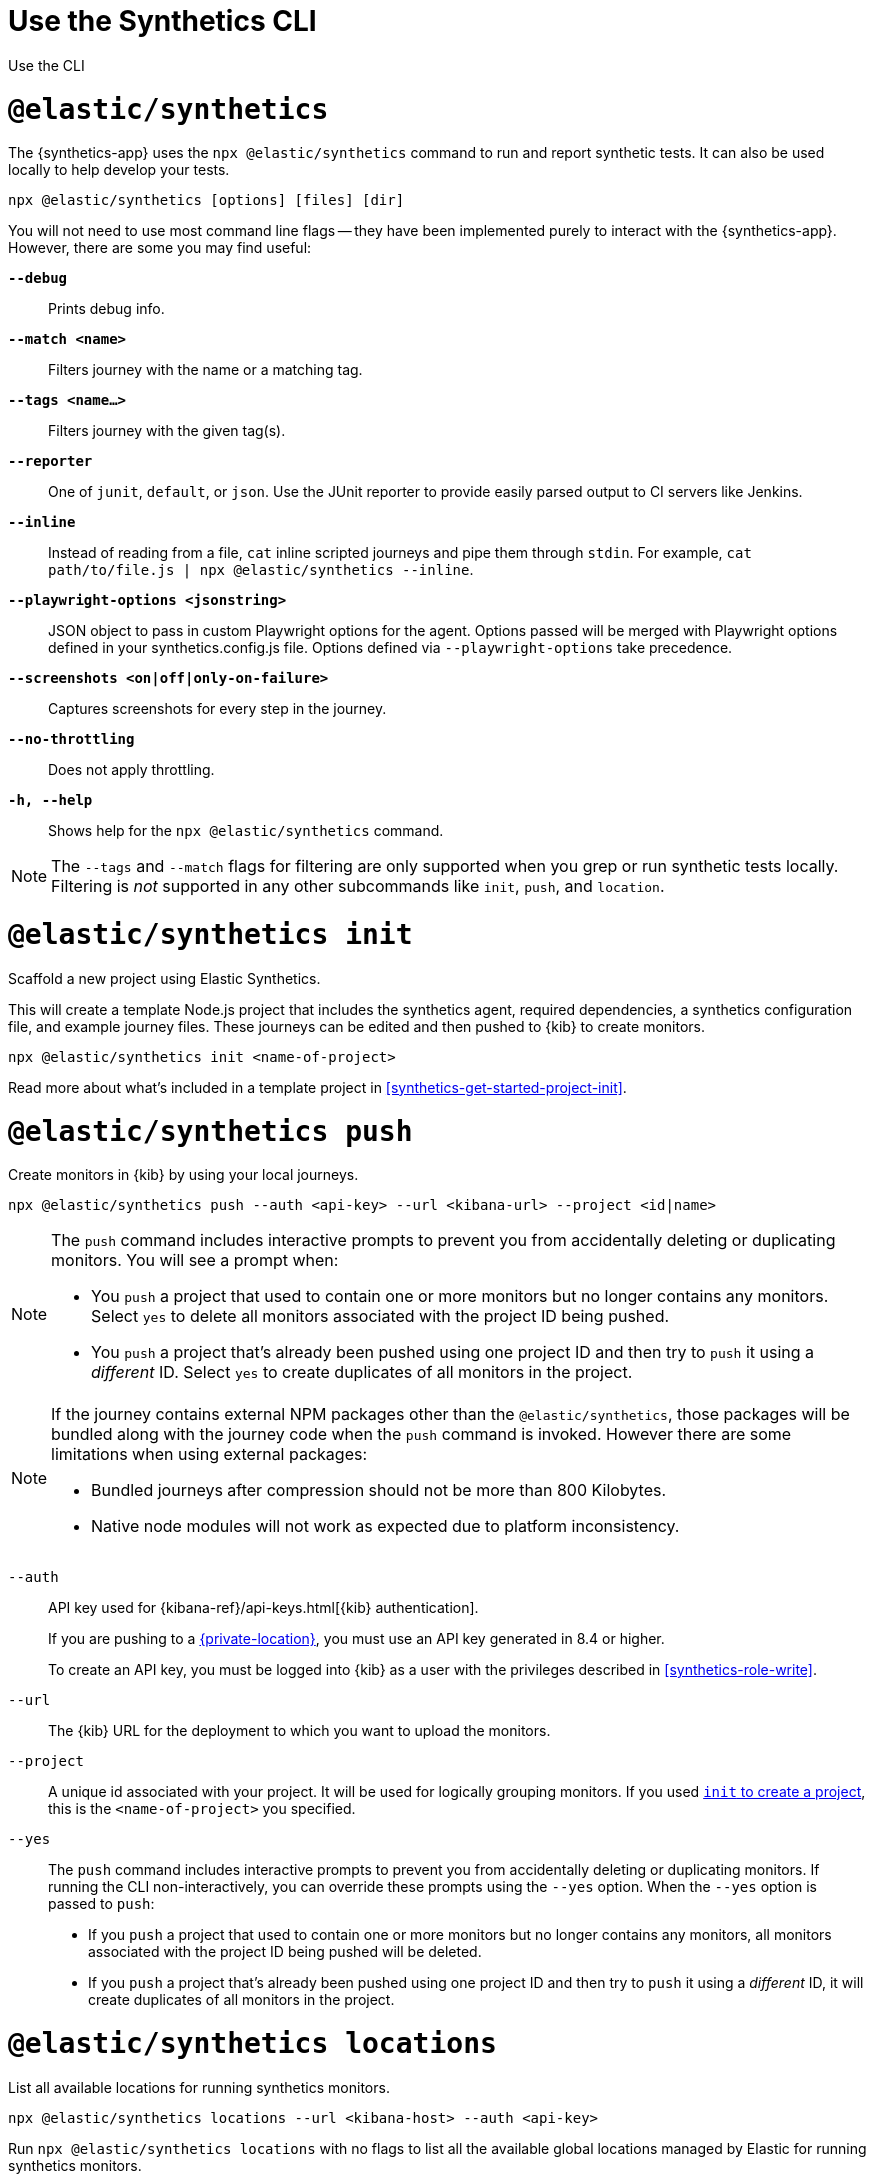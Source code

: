 [[synthetics-command-reference]]
= Use the Synthetics CLI

++++
<titleabbrev>Use the CLI</titleabbrev>
++++

[discrete]
[[elastic-synthetics-command]]
= `@elastic/synthetics`

The {synthetics-app} uses the `npx @elastic/synthetics` command to run and report synthetic tests.
It can also be used locally to help develop your tests.

[source,sh]
----
npx @elastic/synthetics [options] [files] [dir]
----

You will not need to use most command line flags -- they have been implemented
purely to interact with the {synthetics-app}.
However, there are some you may find useful:

*`--debug`*::
Prints debug info.

*`--match <name>`*::
Filters journey with the name or a matching tag.

*`--tags <name...>`*::
Filters journey with the given tag(s).

*`--reporter`*::
One of `junit`, `default`, or `json`. Use the JUnit reporter to provide easily parsed output to CI
servers like Jenkins.

*`--inline`*::
Instead of reading from a file, `cat` inline scripted journeys and pipe them through `stdin`.
For example, `cat path/to/file.js | npx @elastic/synthetics --inline`.

*`--playwright-options <jsonstring>`*::
JSON object to pass in custom Playwright options for the agent.
Options passed will be merged with Playwright options defined in your synthetics.config.js file. Options defined via `--playwright-options` 
take precedence.

*`--screenshots <on|off|only-on-failure>`*::
Captures screenshots for every step in the journey.

*`--no-throttling`*::
Does not apply throttling.

*`-h, --help`*::
Shows help for the `npx @elastic/synthetics` command.

[NOTE]
=====
The `--tags` and `--match` flags for filtering are only supported when you grep or
run synthetic tests locally. Filtering is _not_ supported in any other subcommands
like `init`, `push`, and `location`.
=====

[discrete]
[[elastic-synthetics-init-command]]
= `@elastic/synthetics init`

Scaffold a new project using Elastic Synthetics.

This will create a template Node.js project that includes the synthetics agent, required dependencies,
a synthetics configuration file, and example journey files.
These journeys can be edited and then pushed to {kib} to create monitors.

[source,sh]
----
npx @elastic/synthetics init <name-of-project>
----

Read more about what's included in a template project in <<synthetics-get-started-project-init>>.

[discrete]
[[elastic-synthetics-push-command]]
= `@elastic/synthetics push`

Create monitors in {kib} by using your local journeys.

[source,sh]
----
npx @elastic/synthetics push --auth <api-key> --url <kibana-url> --project <id|name>
----

[NOTE]
====
The `push` command includes interactive prompts to prevent you from accidentally deleting or duplicating monitors.
You will see a prompt when:

* You `push` a project that used to contain one or more monitors but no longer contains any monitors.
Select `yes` to delete all monitors associated with the project ID being pushed.
* You `push` a project that's already been pushed using one project ID and then try to `push`
it using a _different_ ID. Select `yes` to create duplicates of all monitors in the project.
====

[NOTE]
====
If the journey contains external NPM packages other than the `@elastic/synthetics`,
those packages will be bundled along with the journey code when the `push` command is invoked.
However there are some limitations when using external packages:
	
* Bundled journeys after compression should not be more than 800 Kilobytes.
* Native node modules will not work as expected due to platform inconsistency. 
====

`--auth`::
API key used for {kibana-ref}/api-keys.html[{kib} authentication].
+
If you are pushing to a <<private-locations,{private-location}>>, you must use an API key generated in 8.4 or higher.
+
To create an API key, you must be logged into {kib} as a user with the privileges described in
<<synthetics-role-write>>.

`--url`::
The {kib} URL for the deployment to which you want to upload the monitors.

`--project`::
A unique id associated with your project.
It will be used for logically grouping monitors.
If you used <<elastic-synthetics-init-command, `init` to create a project>>, this is the `<name-of-project>` you specified.

`--yes`::
The `push` command includes interactive prompts to prevent you from accidentally deleting or duplicating monitors.
If running the CLI non-interactively, you can override these prompts using the `--yes` option.
When the `--yes` option is passed to `push`:
+
* If you `push` a project that used to contain one or more monitors but no longer contains any monitors,
all monitors associated with the project ID being pushed will be deleted.
* If you `push` a project that's already been pushed using one project ID and then try to `push`
it using a _different_ ID, it will create duplicates of all monitors in the project.

[discrete]
[[elastic-synthetics-locations-command]]
= `@elastic/synthetics locations`

List all available locations for running synthetics monitors.

[source,sh]
----
npx @elastic/synthetics locations --url <kibana-host> --auth <api-key>
----

Run `npx @elastic/synthetics locations` with no flags to list all the available global locations managed by Elastic for running synthetics monitors.

To list both locations on Elastic's global managed infrastructure and {private-locations}, include:

`--url`::
The {kib} URL for the deployment from which to fetch all available public and {private-location}s.

`--auth`::
API key used for {kibana-ref}/api-keys.html[{kib} authentication].
